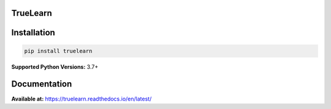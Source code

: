 
TrueLearn
=========

.. image:: https://img.shields.io/pypi/pyversions/truelearn?label=Python&style=flat
   :target: https://pypi.org/project/truelearn/
   :alt: PyPI - Python Version


.. image:: https://img.shields.io/badge/License-MIT-blue
   :target: https://github.com/comp0016-group1/TrueLearn-python-library/blob/main/LICENSE
   :alt: License


.. image:: https://github.com/comp0016-group1/TrueLearn/actions/workflows/unit_tests.yml/badge.svg
   :target: https://github.com/comp0016-group1/TrueLearn/actions/workflows/unit_tests.yml
   :alt: Unit tests


.. image:: https://github.com/comp0016-group1/TrueLearn/actions/workflows/static_analysis.yml/badge.svg
   :target: https://github.com/comp0016-group1/TrueLearn/actions/workflows/static_analysis.yml
   :alt: Static analysis


.. image:: https://codecov.io/gh/comp0016-group1/TrueLearn/branch/main/graph/badge.svg?token=69JZ051NAO
   :target: https://codecov.io/gh/comp0016-group1/TrueLearn
   :alt: codecov



.. image:: https://app.fossa.com/api/projects/git%2Bgithub.com%2Fcomp0016-group1%2FTrueLearn-python-library.svg?type=small
   :target: https://app.fossa.com/projects/git%2Bgithub.com%2Fcomp0016-group1%2FTrueLearn-python-library?ref=badge_small
   :alt: FOSSA Status


Installation
============

.. code-block:: python

   pip install truelearn

**Supported Python Versions:** 3.7+

Documentation
=============

**Available at:** https://truelearn.readthedocs.io/en/latest/

